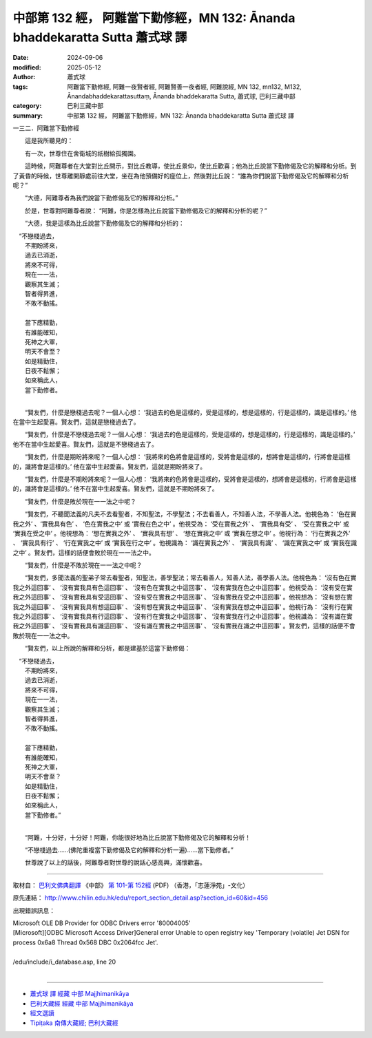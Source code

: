 中部第 132 經， 阿難當下勤修經，MN 132: Ānanda bhaddekaratta Sutta 蕭式球 譯
================================================================================

:date: 2024-09-06
:modified: 2025-05-12
:author: 蕭式球
:tags: 阿難當下勤修經, 阿難一夜賢者經, 阿難賢善一夜者經, 阿難說經, MN 132, mn132, M132, Ānandabhaddekarattasuttaṃ, Ānanda bhaddekaratta Sutta, 蕭式球, 巴利三藏中部
:category: 巴利三藏中部
:summary: 中部第 132 經， 阿難當下勤修經，MN 132: Ānanda bhaddekaratta Sutta 蕭式球 譯



一三二．阿難當下勤修經

　　這是我所聽見的：

　　有一次，世尊住在舍衛城的祇樹給孤獨園。

　　這時候，阿難尊者在大堂對比丘開示，對比丘教導，使比丘景仰，使比丘歡喜；他為比丘說當下勤修偈及它的解釋和分析。到了黃昏的時候，世尊離開靜處前往大堂，坐在為他預備好的座位上，然後對比丘說： “誰為你們說當下勤修偈及它的解釋和分析呢？”

　　“大德，阿難尊者為我們說當下勤修偈及它的解釋和分析。”

　　於是，世尊對阿難尊者說： “阿難，你是怎樣為比丘說當下勤修偈及它的解釋和分析的呢？”

　　“大德，我是這樣為比丘說當下勤修偈及它的解釋和分析的：

|  　“不戀棧過去，
|      不期盼將來，
|      過去已消逝，
|      將來不可得，
|      現在一一法，
|      觀察其生滅；
|      智者得昇進，
|      不敗不動搖。
| 	    
|      當下應精勤，
|      有誰能確知，
|      死神之大軍，
|      明天不會至？
|      如是精勤住，
|      日夜不鬆懈；
|      如來稱此人，
|      當下勤修者。
| 	

　　“賢友們，什麼是戀棧過去呢？一個人心想： ‘我過去的色是這樣的，受是這樣的，想是這樣的，行是這樣的，識是這樣的。’ 他在當中生起愛喜。賢友們，這就是戀棧過去了。

　　“賢友們，什麼是不戀棧過去呢？一個人心想： ‘我過去的色是這樣的，受是這樣的，想是這樣的，行是這樣的，識是這樣的。’ 他不在當中生起愛喜。賢友們，這就是不戀棧過去了。

　　“賢友們，什麼是期盼將來呢？一個人心想： ‘我將來的色將會是這樣的，受將會是這樣的，想將會是這樣的，行將會是這樣的，識將會是這樣的。’ 他在當中生起愛喜。賢友們，這就是期盼將來了。

　　“賢友們，什麼是不期盼將來呢？一個人心想： ‘我將來的色將會是這樣的，受將會是這樣的，想將會是這樣的，行將會是這樣的，識將會是這樣的。’ 他不在當中生起愛喜。賢友們，這就是不期盼將來了。

　　“賢友們，什麼是敗於現在一一法之中呢？

　　“賢友們，不聽聞法義的凡夫不去看聖者，不知聖法，不學聖法；不去看善人，不知善人法，不學善人法。他視色為： ‘色在實我之外’ 、‘實我具有色’ 、 ‘色在實我之中’ 或 ‘實我在色之中’ 。他視受為： ‘受在實我之外’ 、 ‘實我具有受’ 、 ‘受在實我之中’ 或 ‘實我在受之中’ 。他視想為： ‘想在實我之外’ 、 ‘實我具有想’ 、 ‘想在實我之中’ 或 ‘實我在想之中’ 。他視行為： ‘行在實我之外’ 、 ‘實我具有行’ 、 ‘行在實我之中’ 或 ‘實我在行之中’ 。他視識為： ‘識在實我之外’ 、 ‘實我具有識’ 、 ‘識在實我之中’ 或 ‘實我在識之中’ 。賢友們，這樣的話便會敗於現在一一法之中。

　　“賢友們，什麼是不敗於現在一一法之中呢？

　　“賢友們，多聞法義的聖弟子常去看聖者，知聖法，善學聖法；常去看善人，知善人法，善學善人法。他視色為： ‘沒有色在實我之外這回事’ 、 ‘沒有實我具有色這回事’ 、 ‘沒有色在實我之中這回事’ 、 ‘沒有實我在色之中這回事’ 。他視受為： ‘沒有受在實我之外這回事’ 、 ‘沒有實我具有受這回事’ 、 ‘沒有受在實我之中這回事’ 、 ‘沒有實我在受之中這回事’ 。他視想為： ‘沒有想在實我之外這回事’ 、 ‘沒有實我具有想這回事’ 、 ‘沒有想在實我之中這回事’ 、 ‘沒有實我在想之中這回事’ 。他視行為： ‘沒有行在實我之外這回事’ 、 ‘沒有實我具有行這回事’ 、 ‘沒有行在實我之中這回事’ 、 ‘沒有實我在行之中這回事’ 。他視識為： ‘沒有識在實我之外這回事’ 、 ‘沒有實我具有識這回事’ 、 ‘沒有識在實我之中這回事’ 、 ‘沒有實我在識之中這回事’ 。賢友們，這樣的話便不會敗於現在一一法之中。

　　“賢友們，以上所說的解釋和分析，都是建基於這當下勤修偈：

|  　“不戀棧過去，
|      不期盼將來，
|      過去已消逝，
|      將來不可得，
|      現在一一法，
|      觀察其生滅；
|      智者得昇進，
|      不敗不動搖。
| 	    
|      當下應精勤，
|      有誰能確知，
|      死神之大軍，
|      明天不會至？
|      如是精勤住，
|      日夜不鬆懈；
|      如來稱此人，
|      當下勤修者。”
| 	

　　“阿難，十分好，十分好！阿難，你能很好地為比丘說當下勤修偈及它的解釋和分析！

　　“不戀棧過去……(佛陀重複當下勤修偈及它的解釋和分析一遍)……當下勤修者。”

　　世尊說了以上的話後，阿難尊者對世尊的說話心感高興，滿懷歡喜。

------

取材自： `巴利文佛典翻譯 <https://www.chilin.org/news/news-detail.php?id=202&type=2>`__ 《中部》 `第 101-第 152經 <https://www.chilin.org/upload/culture/doc/1666608331.pdf>`_ (PDF) （香港，「志蓮淨苑」-文化）

原先連結： http://www.chilin.edu.hk/edu/report_section_detail.asp?section_id=60&id=456

出現錯誤訊息：

| Microsoft OLE DB Provider for ODBC Drivers error '80004005'
| [Microsoft][ODBC Microsoft Access Driver]General error Unable to open registry key 'Temporary (volatile) Jet DSN for process 0x6a8 Thread 0x568 DBC 0x2064fcc Jet'.
| 
| /edu/include/i_database.asp, line 20
| 

------

- `蕭式球 譯 經藏 中部 Majjhimanikāya <{filename}majjhima-nikaaya-tr-by-siu-sk%zh.rst>`__

- `巴利大藏經 經藏 中部 Majjhimanikāya <{filename}majjhima-nikaaya%zh.rst>`__

- `經文選讀 <{filename}/articles/canon-selected/canon-selected%zh.rst>`__ 

- `Tipiṭaka 南傳大藏經; 巴利大藏經 <{filename}/articles/tipitaka/tipitaka%zh.rst>`__


..
  2025-05-12; created on 2024-09-06
